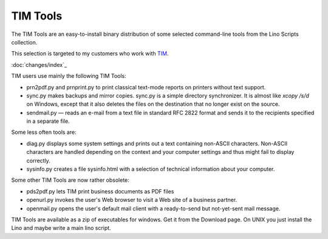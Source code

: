 =========
TIM Tools
=========

The TIM Tools are an easy-to-install binary distribution of some
selected command-line tools from the Lino Scripts collection.

This selection is targeted to my customers who work with 
`TIM <http://tim.saffre-rumma.ee>`_. 

:doc:`changes/index`_

TIM users use mainly the following TIM Tools:

- prn2pdf.py and prnprint.py to print classical text-mode reports on printers without text support.

- sync.py makes backups and mirror copies. sync.py is a simple directory synchronizer. It is almost like `xcopy /s/d` on Windows, except that it also deletes the files on the destination that no longer exist on the source. 

- sendmail.py — reads an e-mail from a text file in standard RFC 2822 format and sends it to the recipients specified in a separate file. 

Some less often tools are:

- diag.py displays some system settings and prints out a text containing non-ASCII characters. Non-ASCII characters are handled depending on the context and your computer settings and thus might fail to display correctly.
    
- sysinfo.py creates a file sysinfo.html with a selection of technical information about your computer. 


Some other TIM Tools are now rather obsolete:

- pds2pdf.py lets TIM print business documents as PDF files

- openurl.py invokes the user's Web browser to visit a Web site of a business partner. 

- openmail.py opens the user's default mail client with a ready-to-send but not-yet-sent mail message. 

TIM Tools are available as a zip of executables for windows. 
Get it from the Download page.
On UNIX you just install the Lino and maybe write a main lino script.

